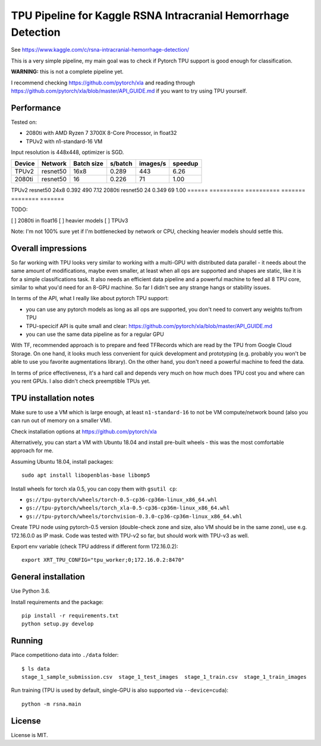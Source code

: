 TPU Pipeline for Kaggle RSNA Intracranial Hemorrhage Detection
==============================================================

See https://www.kaggle.com/c/rsna-intracranial-hemorrhage-detection/

This is a very simple pipeline, my main goal was to check if
Pytorch TPU support is good enough for classification.

**WARNING:** this is not a complete pipeline yet.

I recommend checking
https://github.com/pytorch/xla and reading through
https://github.com/pytorch/xla/blob/master/API_GUIDE.md
if you want to try using TPU yourself.

Performance
-----------

Tested on:

- 2080ti with AMD Ryzen 7 3700X 8-Core Processor, in float32
- TPUv2 with n1-standard-16 VM

Input resolution is 448x448, optimizer is SGD.

======  ==========  ==========  =======  ========  =======
Device  Network     Batch size  s/batch  images/s  speedup
======  ==========  ==========  =======  ========  =======
TPUv2   resnet50    16x8        0.289    443       6.26
2080ti  resnet50    16          0.226    71        1.00
======  ==========  ==========  =======  ========  =======
TPUv2   resnet50    24x8        0.392    490       7.12
2080ti  resnet50    24          0.349    69        1.00
======  ==========  ==========  =======  ========  =======

TODO:

[ ] 2080ti in float16
[ ] heavier models
[ ] TPUv3

Note: I'm not 100% sure yet if I'm bottlenecked by network or CPU,
checking heavier models should settle this.

Overall impressions
-------------------

So far working with TPU looks very similar to working with a multi-GPU with
distributed data parallel - it needs about the same amount of modifications,
maybe even smaller, at least when all ops are supported and shapes are static,
like it is for a simple classifications task.
It also needs an efficient data pipeline and
a powerful machine to feed all 8 TPU core,
similar to what you'd need for an 8-GPU machine.
So far I didn't see any strange hangs or stability issues.

In terms of the API, what I really like about pytorch TPU support:

- you can use any pytorch models as long as all ops are supported, you don't
  need to convert any weights to/from TPU
- TPU-specicif API is quite small and clear:
  https://github.com/pytorch/xla/blob/master/API_GUIDE.md
- you can use the same data pipeline as for a regular GPU

With TF, recommended approach is to prepare and feed TFRecords which are read
by the TPU from Google Cloud Storage. On one hand, it looks much less convenient
for quick development and prototyping (e.g. probably you won't be able to use
you favorite augmentations library). On the other hand, you don't need
a powerful machine to feed the data.

In terms of price effectiveness, it's a hard call and depends very much on
how much does TPU cost you and where can you rent GPUs. I also didn't check
preemptible TPUs yet.

TPU installation notes
----------------------

Make sure to use a VM which is large enough, at least
``n1-standard-16`` to not be VM compute/network bound
(also you can run out of memory on a smaller VM).

Check installation options at https://github.com/pytorch/xla

Alternatively, you can start a VM with Ubuntu 18.04 and install
pre-built wheels - this was the most comfortable approach for me.

Assuming Ubuntu 18.04, install packages::

   sudo apt install libopenblas-base libomp5

Install wheels for torch xla 0.5, you can copy them with ``gsutil cp``:

- ``gs://tpu-pytorch/wheels/torch-0.5-cp36-cp36m-linux_x86_64.whl``
- ``gs://tpu-pytorch/wheels/torch_xla-0.5-cp36-cp36m-linux_x86_64.whl``
- ``gs://tpu-pytorch/wheels/torchvision-0.3.0-cp36-cp36m-linux_x86_64.whl``

Create TPU node using pytorch-0.5 version (double-check zone and size,
also VM should be in the same zone), use e.g. 172.16.0.0 as IP mask.
Code was tested with TPU-v2 so far, but should work with TPU-v3 as well.

Export env variable (check TPU address if different form 172.16.0.2)::

    export XRT_TPU_CONFIG="tpu_worker;0;172.16.0.2:8470"

General installation
--------------------

Use Python 3.6.

Install requirements and the package::

    pip install -r requirements.txt
    python setup.py develop

Running
-------

Place competitiono data into ``./data`` folder::

    $ ls data
    stage_1_sample_submission.csv  stage_1_test_images  stage_1_train.csv  stage_1_train_images

Run training (TPU is used by default, single-GPU is also supported via ``--device=cuda``)::

    python -m rsna.main

License
-------

License is MIT.
